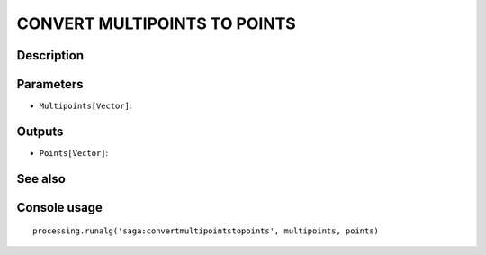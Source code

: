 CONVERT MULTIPOINTS TO POINTS
=============================

Description
-----------

Parameters
----------

- ``Multipoints[Vector]``:

Outputs
-------

- ``Points[Vector]``:

See also
---------


Console usage
-------------


::

	processing.runalg('saga:convertmultipointstopoints', multipoints, points)
